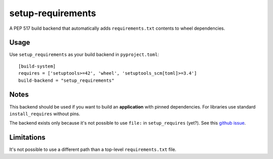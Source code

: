 setup-requirements
==================

A PEP 517 build backend that automatically adds ``requirements.txt``
contents to wheel dependencies.

Usage
-----

Use ``setup_requirements`` as your build backend in ``pyproject.toml``::

  [build-system]
  requires = ['setuptools>=42', 'wheel', 'setuptools_scm[toml]>=3.4']
  build-backend = "setup_requirements"

Notes
-----

This backend should be used if you want to build an **application**
with pinned dependencies. For libraries use standard
``install_requires`` without pins.

The backend exists only because it's not possible to use ``file:`` in
``setup_requires`` (yet?). See this `github issue`_.

.. _github issue: https://github.com/pypa/setuptools/issues/1951

Limitations
-----------

It's not possible to use a different path than a top-level
``requirements.txt`` file.
